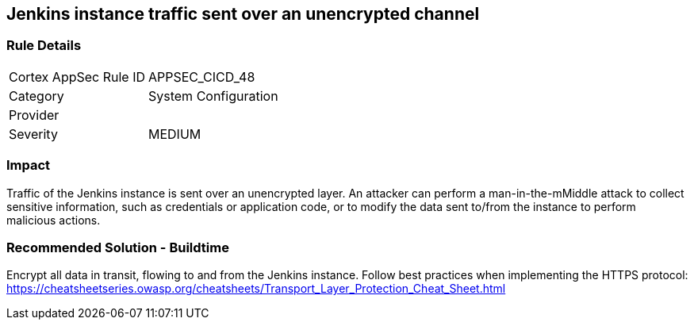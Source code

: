 == Jenkins instance traffic sent over an unencrypted channel

=== Rule Details

[cols="1,2"]
|===
|Cortex AppSec Rule ID |APPSEC_CICD_48
|Category |System Configuration
|Provider |
|Severity |MEDIUM
|===
 

=== Impact
Traffic of the Jenkins instance is sent over an unencrypted layer. An attacker can perform a man-in-the-mMiddle attack to collect sensitive information, such as credentials or application code, or to modify the data sent to/from the instance to perform malicious actions.

=== Recommended Solution - Buildtime

Encrypt all data in transit, flowing to and from the Jenkins instance. Follow best practices when implementing the HTTPS protocol: https://cheatsheetseries.owasp.org/cheatsheets/Transport_Layer_Protection_Cheat_Sheet.html
